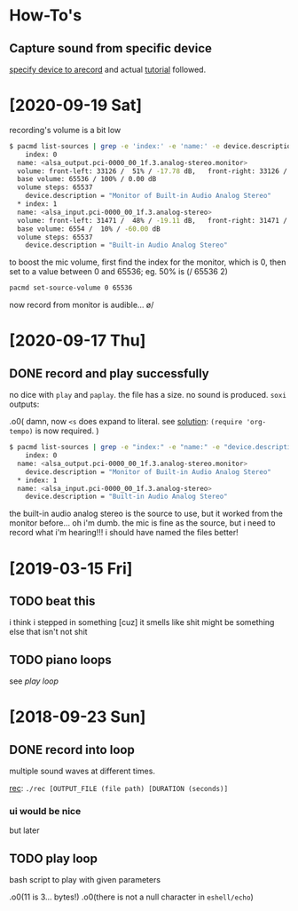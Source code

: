 #+STARTUP: hidestars

* How-To's

** Capture sound from specific device
   [[https://superuser.com/questions/597227/linux-arecord-capture-sound-card-output-rather-than-microphone-input][specify device to arecord]] and actual [[https://www.funwithelectronics.com/?id=95][tutorial]] followed.

* [2020-09-19 Sat]
  recording's volume is a bit low
  #+begin_src sh
    $ pacmd list-sources | grep -e 'index:' -e 'name:' -e device.description -e volume
        index: 0
      name: <alsa_output.pci-0000_00_1f.3.analog-stereo.monitor>
      volume: front-left: 33126 /  51% / -17.78 dB,   front-right: 33126 /  51% / -17.78 dB
      base volume: 65536 / 100% / 0.00 dB
      volume steps: 65537
        device.description = "Monitor of Built-in Audio Analog Stereo"
      ,* index: 1
      name: <alsa_input.pci-0000_00_1f.3.analog-stereo>
      volume: front-left: 31471 /  48% / -19.11 dB,   front-right: 31471 /  48% / -19.11 dB
      base volume: 6554 /  10% / -60.00 dB
      volume steps: 65537
        device.description = "Built-in Audio Analog Stereo"
  #+end_src

  to boost the mic volume, first find the index for the
  monitor, which is 0, then set to a value between 0 and
  65536; eg. 50% is (/ 65536 2)

  #+begin_src sh
    pacmd set-source-volume 0 65536
  #+end_src

  now record from monitor is audible... \o/

* [2020-09-17 Thu]

** DONE record and play successfully
   no dice with =play= and =paplay=. the file has a size. no
   sound is produced. =soxi= outputs:

   .o0(
   damn, now =<s= does expand to literal. see [[https://github.com/syl20bnr/spacemacs/issues/11798#issuecomment-465259918][solution]]:
   =(require 'org-tempo)= is now required.
   )

   #+begin_src sh
     $ pacmd list-sources | grep -e "index:" -e "name:" -e "device.description = "
         index: 0
       name: <alsa_output.pci-0000_00_1f.3.analog-stereo.monitor>
         device.description = "Monitor of Built-in Audio Analog Stereo"
       ,* index: 1
       name: <alsa_input.pci-0000_00_1f.3.analog-stereo>
         device.description = "Built-in Audio Analog Stereo"
   #+end_src

   the built-in audio analog stereo is the source to use,
   but it worked from the monitor before... oh i'm dumb. the
   mic is fine as the source, but i need to record what i'm
   hearing!!! i should have named the files better!

* [2019-03-15 Fri]

** TODO beat this
   i think i stepped in something
   [cuz] it smells like shit
   might be something else that
   isn't not shit

** TODO piano loops
   see [[*play loop][play loop]]

* [2018-09-23 Sun]

** DONE record into loop
   multiple sound waves at different times.

   [[file:rec][rec]]: =./rec [OUTPUT_FILE (file path) [DURATION (seconds)]=

*** ui would be nice
    but later

** TODO play loop
   bash script to play with given parameters
   
   .o0(11 is 3... bytes!)
   .o0(there is not a null character in =eshell/echo=)
